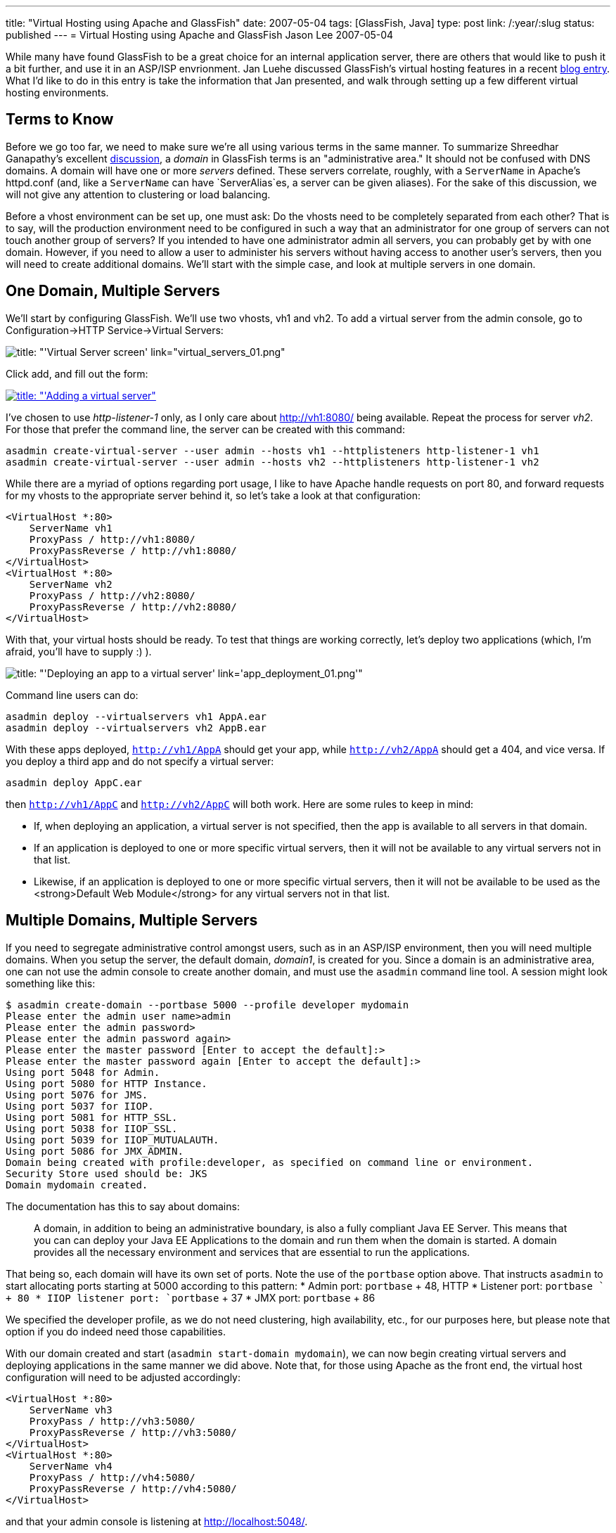 ---
title: "Virtual Hosting using Apache and GlassFish"
date: 2007-05-04
tags: [GlassFish, Java]
type: post
link: /:year/:slug
status: published
---
= Virtual Hosting using Apache and GlassFish
Jason Lee
2007-05-04

While many have found GlassFish to be a great choice for an internal application server, there are others that would like to push it a bit further, and use it in an ASP/ISP envrionment.  Jan Luehe discussed GlassFish's virtual hosting features in a recent http://blogs.sun.com/jluehe/entry/virtual_hosting_features_in_glassfish[blog entry].  What I'd like to do in this entry is take the information that Jan presented, and walk through setting up a few different virtual hosting environments.
// more

Terms to Know
-------------
Before we go too far, we need to make sure we're all using various terms in the same manner.  To summarize Shreedhar Ganapathy's excellent http://blogs.sun.com/shreedhar/entry/understanding_the_glassfish_domain_model[discussion], a _domain_ in GlassFish terms is an "administrative area."  It should not be confused with DNS domains.  A domain will have one or more _servers_ defined.  These servers correlate, roughly, with a `ServerName` in Apache's httpd.conf (and, like a `ServerName` can have `ServerAlias`es, a server can be given aliases).  For the sake of this discussion, we will not give any attention to clustering or load balancing.

Before a vhost environment can be set up, one must ask:  Do the vhosts need to be completely separated from each other?  That is to say, will the production environment need to be configured in such a way that an administrator for one group of servers can not touch another group of servers?  If you intended to have one administrator admin all servers, you can probably get by with one domain.  However, if you need to allow a user to administer his servers without having access to another user's servers, then you will need to create additional domains.  We'll start with the simple case, and look at multiple servers in one domain.

One Domain, Multiple Servers
----------------------------
We'll start by configuring GlassFish.  We'll use two vhosts, vh1 and vh2.  To add a virtual server from the admin console, go to Configuration->HTTP Service->Virtual Servers:

image::virtual_servers_01.thumbnail.png[title: "'Virtual Server screen' link="virtual_servers_01.png"]

Click add, and fill out the form:

image::virtual_servers_02.thumbnail.png[title: "'Adding a virtual server", link="virtual_servers_02.png"]

I've chosen to use _http-listener-1_ only, as I only care about http://vh1:8080/ being available.  Repeat the process for server _vh2_.  For those that prefer the command line, the server can be created with this command:

[source,bash,linenums]
----
asadmin create-virtual-server --user admin --hosts vh1 --httplisteners http-listener-1 vh1
asadmin create-virtual-server --user admin --hosts vh2 --httplisteners http-listener-1 vh2
----

While there are a myriad of options regarding port usage, I like to have Apache handle requests on port 80, and forward requests for my vhosts to the appropriate server behind it, so let's take a look at that configuration:

[source,xml,linenums]
----
<VirtualHost *:80>
    ServerName vh1
    ProxyPass / http://vh1:8080/
    ProxyPassReverse / http://vh1:8080/
</VirtualHost>
<VirtualHost *:80>
    ServerName vh2
    ProxyPass / http://vh2:8080/
    ProxyPassReverse / http://vh2:8080/
</VirtualHost>
----

With that, your virtual hosts should be ready.  To test that things are working correctly, let's deploy two applications (which, I'm afraid, you'll have to supply :) ).

image::app_deployment_01.thumbnail.png[title: "'Deploying an app to a virtual server' link='app_deployment_01.png'"]

Command line users can do:

[source,bash,linenums]
----
asadmin deploy --virtualservers vh1 AppA.ear
asadmin deploy --virtualservers vh2 AppB.ear
----

With these apps deployed, `http://vh1/AppA` should get your app, while `http://vh2/AppA` should get a 404, and vice versa.  If you deploy a third app and do not specify a virtual server:

[source,bash,linenums]
----
asadmin deploy AppC.ear
----

then `http://vh1/AppC` and `http://vh2/AppC` will both work.  Here are some rules to keep in mind:

* If, when deploying an application, a virtual server is not specified, then the app is available to all servers in that domain.
* If an application is deployed to one or more specific virtual servers, then it will not be available to any virtual servers not in that list.
* Likewise, if an application is deployed to one or more specific virtual servers, then it will not be available to be used as the <strong>Default Web Module</strong> for any virtual servers not in that list.

Multiple Domains, Multiple Servers
----------------------------------
If you need to segregate administrative control amongst users, such as in an ASP/ISP environment, then you will need multiple domains.  When you setup the server, the default domain, _domain1_, is created for you.  Since a domain is an administrative area, one can not use the admin console to create another domain, and must use the `asadmin` command line tool.  A session might look something like this:

[source,bash,linenums]
----
$ asadmin create-domain --portbase 5000 --profile developer mydomain
Please enter the admin user name>admin
Please enter the admin password>
Please enter the admin password again>
Please enter the master password [Enter to accept the default]:>
Please enter the master password again [Enter to accept the default]:>
Using port 5048 for Admin.
Using port 5080 for HTTP Instance.
Using port 5076 for JMS.
Using port 5037 for IIOP.
Using port 5081 for HTTP_SSL.
Using port 5038 for IIOP_SSL.
Using port 5039 for IIOP_MUTUALAUTH.
Using port 5086 for JMX_ADMIN.
Domain being created with profile:developer, as specified on command line or environment.
Security Store used should be: JKS
Domain mydomain created.
----

The documentation has this to say about domains:

_____
A domain, in addition to being an  administrative  boundary, is also a  fully compliant Java EE Server. This means that you can can deploy your Java EE  Applications to the domain and run them when the domain is  started.  A  domain  provides  all   the necessary environment and services that are essential to run the applications.
_____

That being so, each domain will have its own set of ports.  Note the use of the `portbase` option above.  That instructs `asadmin` to start allocating ports starting at 5000 according to this pattern:
* Admin port: `portbase` + 48, HTTP
* Listener port: `portbase ` +  80
* IIOP  listener  port: `portbase` + 37
* JMX port: `portbase` + 86

We specified the developer profile, as we do not need clustering, high availability, etc., for our purposes here, but please note that option if you do indeed need those capabilities.

With our domain created and start (`asadmin start-domain mydomain`), we can now begin creating virtual servers and deploying applications in the same manner we did above.  Note that, for those using Apache as the front end, the virtual host configuration will need to be adjusted accordingly:

[source,xml,linenums]
----
<VirtualHost *:80>
    ServerName vh3
    ProxyPass / http://vh3:5080/
    ProxyPassReverse / http://vh3:5080/
</VirtualHost>
<VirtualHost *:80>
    ServerName vh4
    ProxyPass / http://vh4:5080/
    ProxyPassReverse / http://vh4:5080/
</VirtualHost>
----

and that your admin console is listening at http://localhost:5048/[].

Conclusion
----------
That should get you going!  There are some details that have been glossed over (such as memory usage), but you should now have in your hands a step-by-step guide on creating, configuring, and maintaining virtual servers using GlassFish.  If you have any questions, comments, corrections, etc., please feel free to leave a comment.
